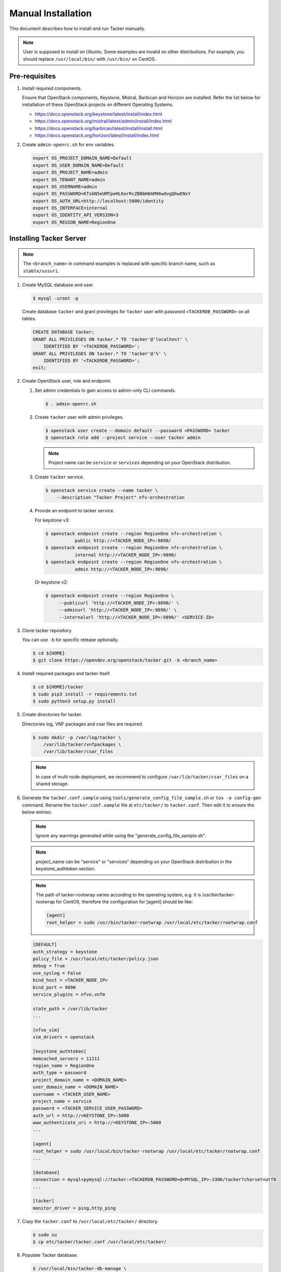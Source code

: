 ..
      Copyright 2015-2016 Brocade Communications Systems Inc
      All Rights Reserved.

      Licensed under the Apache License, Version 2.0 (the "License"); you may
      not use this file except in compliance with the License. You may obtain
      a copy of the License at

          http://www.apache.org/licenses/LICENSE-2.0

      Unless required by applicable law or agreed to in writing, software
      distributed under the License is distributed on an "AS IS" BASIS, WITHOUT
      WARRANTIES OR CONDITIONS OF ANY KIND, either express or implied. See the
      License for the specific language governing permissions and limitations
      under the License.


===================
Manual Installation
===================

This document describes how to install and run Tacker manually.

.. note::

   User is supposed to install on Ubuntu. Some examples are invalid on other
   distirbutions. For example, you should replace ``/usr/local/bin/`` with
   ``/usr/bin/`` on CentOS.

Pre-requisites
--------------

#. Install required components.

   Ensure that OpenStack components, Keystone, Mistral, Barbican and
   Horizon are installed. Refer the list below for installation of
   these OpenStack projects on different Operating Systems.

   * https://docs.openstack.org/keystone/latest/install/index.html
   * https://docs.openstack.org/mistral/latest/admin/install/index.html
   * https://docs.openstack.org/barbican/latest/install/install.html
   * https://docs.openstack.org/horizon/latest/install/index.html

#. Create ``admin-openrc.sh`` for env variables.

   .. code-block:: shell

       export OS_PROJECT_DOMAIN_NAME=Default
       export OS_USER_DOMAIN_NAME=Default
       export OS_PROJECT_NAME=admin
       export OS_TENANT_NAME=admin
       export OS_USERNAME=admin
       export OS_PASSWORD=KTskN5eUMTpeHLKorRcZBBbH0AM96wdvgQhwENxY
       export OS_AUTH_URL=http://localhost:5000/identity
       export OS_INTERFACE=internal
       export OS_IDENTITY_API_VERSION=3
       export OS_REGION_NAME=RegionOne


Installing Tacker Server
------------------------

.. note::

   The ``<branch_name>`` in command examples is replaced with specific branch
   name, such as ``stable/ussuri``.

#. Create MySQL database and user.

   .. code-block:: console

       $ mysql -uroot -p

   Create database ``tacker`` and grant provileges for ``tacker`` user with
   password ``<TACKERDB_PASSWORD>`` on all tables.

   .. code-block::

       CREATE DATABASE tacker;
       GRANT ALL PRIVILEGES ON tacker.* TO 'tacker'@'localhost' \
           IDENTIFIED BY '<TACKERDB_PASSWORD>';
       GRANT ALL PRIVILEGES ON tacker.* TO 'tacker'@'%' \
           IDENTIFIED BY '<TACKERDB_PASSWORD>';
       exit;

#. Create OpenStack user, role and endpoint.

   #. Set admin credentials to gain access to admin-only CLI commands.

      .. code-block:: console

         $ . admin-openrc.sh

   #. Create ``tacker`` user with admin privileges.

      .. code-block:: console

         $ openstack user create --domain default --password <PASSWORD> tacker
         $ openstack role add --project service --user tacker admin

      .. note::

          Project name can be ``service`` or ``services`` depending on your
          OpenStack distribution.

   #. Create ``tacker`` service.

      .. code-block:: console

         $ openstack service create --name tacker \
             --description "Tacker Project" nfv-orchestration

   #. Provide an endpoint to tacker service.

      For keystone v3:

      .. code-block:: console

         $ openstack endpoint create --region RegionOne nfv-orchestration \
                    public http://<TACKER_NODE_IP>:9890/
         $ openstack endpoint create --region RegionOne nfv-orchestration \
                    internal http://<TACKER_NODE_IP>:9890/
         $ openstack endpoint create --region RegionOne nfv-orchestration \
                    admin http://<TACKER_NODE_IP>:9890/

      Or keystone v2:

      .. code-block:: console

         $ openstack endpoint create --region RegionOne \
              --publicurl 'http://<TACKER_NODE_IP>:9890/' \
              --adminurl 'http://<TACKER_NODE_IP>:9890/' \
              --internalurl 'http://<TACKER_NODE_IP>:9890/' <SERVICE-ID>

#. Clone tacker repository.

   You can use ``-b`` for specific release optionally.

   .. code-block:: console

      $ cd ${HOME}
      $ git clone https://opendev.org/openstack/tacker.git -b <branch_name>

#. Install required packages and tacker itself.

   .. code-block:: console

      $ cd ${HOME}/tacker
      $ sudo pip3 install -r requirements.txt
      $ sudo python3 setup.py install

#. Create directories for tacker.

   Directories log, VNF packages and csar files are required.

   .. code-block:: console

      $ sudo mkdir -p /var/log/tacker \
          /var/lib/tacker/vnfpackages \
          /var/lib/tacker/csar_files

   .. note::

      In case of multi node deployment, we recommend to configure
      ``/var/lib/tacker/csar_files`` on a shared storage.

#. Generate the ``tacker.conf.sample`` using
   ``tools/generate_config_file_sample.sh`` or ``tox -e config-gen`` command.
   Rename the ``tacker.conf.sample`` file at ``etc/tacker/`` to
   ``tacker.conf``. Then edit it to ensure the below entries:

   .. note::

      Ignore any warnings generated while using the
      "generate_config_file_sample.sh".

   .. note::

      project_name can be "service" or "services" depending on your
      OpenStack distribution in the keystone_authtoken section.

   .. note::

      The path of tacker-rootwrap varies according to the operating system,
      e.g. it is /usr/bin/tacker-rootwrap for CentOS, therefore the configuration for
      [agent] should be like:

      .. code-block:: ini

         [agent]
         root_helper = sudo /usr/bin/tacker-rootwrap /usr/local/etc/tacker/rootwrap.conf

   .. code-block:: ini

      [DEFAULT]
      auth_strategy = keystone
      policy_file = /usr/local/etc/tacker/policy.json
      debug = True
      use_syslog = False
      bind_host = <TACKER_NODE_IP>
      bind_port = 9890
      service_plugins = nfvo,vnfm

      state_path = /var/lib/tacker
      ...

      [nfvo_vim]
      vim_drivers = openstack

      [keystone_authtoken]
      memcached_servers = 11211
      region_name = RegionOne
      auth_type = password
      project_domain_name = <DOMAIN_NAME>
      user_domain_name = <DOMAIN_NAME>
      username = <TACKER_USER_NAME>
      project_name = service
      password = <TACKER_SERVICE_USER_PASSWORD>
      auth_url = http://<KEYSTONE_IP>:5000
      www_authenticate_uri = http://<KEYSTONE_IP>:5000
      ...

      [agent]
      root_helper = sudo /usr/local/bin/tacker-rootwrap /usr/local/etc/tacker/rootwrap.conf
      ...

      [database]
      connection = mysql+pymysql://tacker:<TACKERDB_PASSWORD>@<MYSQL_IP>:3306/tacker?charset=utf8
      ...

      [tacker]
      monitor_driver = ping,http_ping

#. Copy the ``tacker.conf`` to ``/usr/local/etc/tacker/`` directory.

   .. code-block:: console

      $ sudo su
      $ cp etc/tacker/tacker.conf /usr/local/etc/tacker/

#. Populate Tacker database.


   .. code-block:: console

      $ /usr/local/bin/tacker-db-manage \
          --config-file /usr/local/etc/tacker/tacker.conf \
          upgrade head

#. To make tacker be controlled from systemd, copy ``tacker.service`` and
   ``tacker-conductor.service`` file to ``/etc/systemd/system/`` directory,
   and restart ``systemctl`` daemon.

   .. code-block:: console

      $ sudo su
      $ cp etc/systemd/system/tacker.service /etc/systemd/system/
      $ cp etc/systemd/system/tacker-conductor.service /etc/systemd/system/
      $ systemctl daemon-reload

Install Tacker Client
---------------------

#. Clone ``tacker-client`` repository.

   .. code-block:: console

      $ cd ~/
      $ git clone https://opendev.org/openstack/python-tackerclient.git -b <branch_name>

#. Install ``tacker-client``.

   .. code-block:: console

      $ cd ${HOME}/python-tackerclient
      $ sudo python3 setup.py install

Install Tacker horizon
----------------------

#. Clone ``tacker-horizon`` repository.

   .. code-block:: console

      $ cd ~/
      $ git clone https://opendev.org/openstack/tacker-horizon.git -b <branch_name>

#. Install horizon module.

   .. code-block:: console

      $ cd ${HOME}/tacker-horizon
      $ sudo python3 setup.py install

#. Enable tacker horizon in dashboard.

   .. code-block:: console

      $ sudo cp tacker_horizon/enabled/* \
          /usr/share/openstack-dashboard/openstack_dashboard/enabled/

#. Restart Apache server.

   .. code-block:: console

      $ sudo service apache2 restart

Starting Tacker server
----------------------

Open a new console and launch ``tacker-server``. A separate terminal is
required because the console will be locked by a running process.

.. code-block:: console

   $ sudo python3 /usr/local/bin/tacker-server \
       --config-file /usr/local/etc/tacker/tacker.conf \
       --log-file /var/log/tacker/tacker.log

Starting Tacker conductor
-------------------------

Open a new console and launch tacker-conductor. A separate terminal is
required because the console will be locked by a running process.

.. code-block:: console

   $ sudo python /usr/local/bin/tacker-conductor \
       --config-file /usr/local/etc/tacker/tacker.conf \
       --log-file /var/log/tacker/tacker-conductor.log
